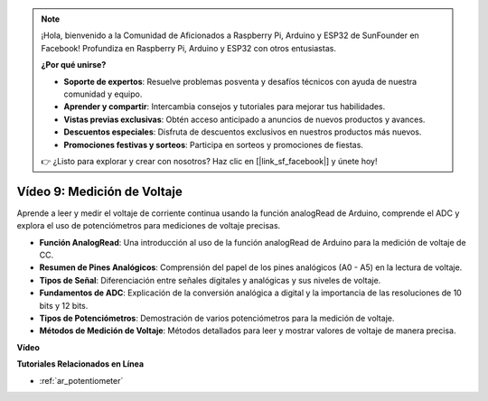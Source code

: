 .. note::

    ¡Hola, bienvenido a la Comunidad de Aficionados a Raspberry Pi, Arduino y ESP32 de SunFounder en Facebook! Profundiza en Raspberry Pi, Arduino y ESP32 con otros entusiastas.

    **¿Por qué unirse?**

    - **Soporte de expertos**: Resuelve problemas posventa y desafíos técnicos con ayuda de nuestra comunidad y equipo.
    - **Aprender y compartir**: Intercambia consejos y tutoriales para mejorar tus habilidades.
    - **Vistas previas exclusivas**: Obtén acceso anticipado a anuncios de nuevos productos y avances.
    - **Descuentos especiales**: Disfruta de descuentos exclusivos en nuestros productos más nuevos.
    - **Promociones festivas y sorteos**: Participa en sorteos y promociones de fiestas.

    👉 ¿Listo para explorar y crear con nosotros? Haz clic en [|link_sf_facebook|] y únete hoy!

Vídeo 9: Medición de Voltaje
=============================

Aprende a leer y medir el voltaje de corriente continua usando la función analogRead de Arduino, comprende el ADC y explora el uso de potenciómetros para mediciones de voltaje precisas.

* **Función AnalogRead**: Una introducción al uso de la función analogRead de Arduino para la medición de voltaje de CC.
* **Resumen de Pines Analógicos**: Comprensión del papel de los pines analógicos (A0 - A5) en la lectura de voltaje.
* **Tipos de Señal**: Diferenciación entre señales digitales y analógicas y sus niveles de voltaje.
* **Fundamentos de ADC**: Explicación de la conversión analógica a digital y la importancia de las resoluciones de 10 bits y 12 bits.
* **Tipos de Potenciómetros**: Demostración de varios potenciómetros para la medición de voltaje.
* **Métodos de Medición de Voltaje**: Métodos detallados para leer y mostrar valores de voltaje de manera precisa.

**Vídeo**

.. raw:: html

    <iframe width="600" height="400" src="https://www.youtube.com/embed/Y9_PgvgfOIc?si=IQIhjrjEEnTdCVhy" title="YouTube video player" frameborder="0" allow="accelerometer; autoplay; clipboard-write; encrypted-media; gyroscope; picture-in-picture; web-share" allowfullscreen></iframe>

    <br/><br/>

**Tutoriales Relacionados en Línea**

* :ref:`ar_potentiometer`